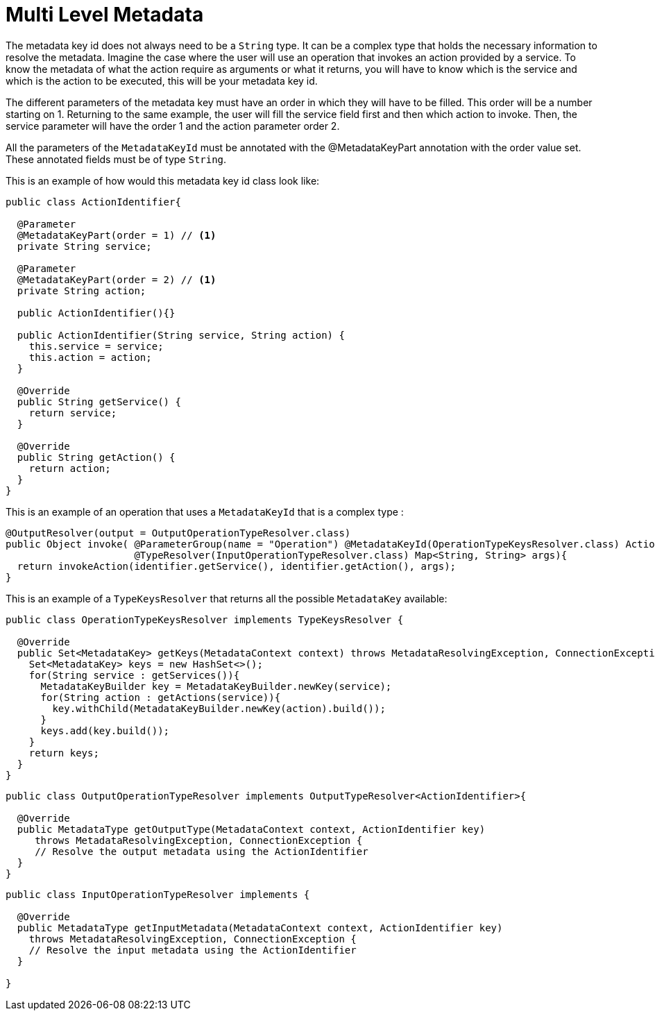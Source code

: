 = Multi Level Metadata

The metadata key id does not always need to be a `String` type. It can be a complex type that
holds the necessary information to resolve the metadata. Imagine the case where the user
will use an operation that invokes an action provided by a service. To know the metadata of what the action
require as arguments or what it returns, you will have to know which is the service and which is the action
to be executed, this will be your metadata key id.

The different parameters of the metadata key must have an order in which they will have
to be filled. This order will be a number starting on 1. Returning to the same example, the user
will fill the service field first and then which action to invoke. Then, the service
parameter will have the order 1 and the action parameter order 2.

All the parameters of the `MetadataKeyId` must be annotated with the @MetadataKeyPart annotation with
the order value set. These annotated fields must be of type `String`.

This is an example of how would this metadata key id class look like:

[source, java, linenums]
----
public class ActionIdentifier{

  @Parameter
  @MetadataKeyPart(order = 1) // <1>
  private String service;

  @Parameter
  @MetadataKeyPart(order = 2) // <1>
  private String action;

  public ActionIdentifier(){}

  public ActionIdentifier(String service, String action) {
    this.service = service;
    this.action = action;
  }

  @Override
  public String getService() {
    return service;
  }

  @Override
  public String getAction() {
    return action;
  }
}
----

This is an example of an operation that uses a `MetadataKeyId` that is a complex type :

[source, java, linenums]
----
@OutputResolver(output = OutputOperationTypeResolver.class)
public Object invoke( @ParameterGroup(name = "Operation") @MetadataKeyId(OperationTypeKeysResolver.class) ActionIdentifier identifier,
                      @TypeResolver(InputOperationTypeResolver.class) Map<String, String> args){
  return invokeAction(identifier.getService(), identifier.getAction(), args);
}
----

This is an example of a `TypeKeysResolver` that returns all the possible `MetadataKey` available:

[source, java, linenums]
----
public class OperationTypeKeysResolver implements TypeKeysResolver {

  @Override
  public Set<MetadataKey> getKeys(MetadataContext context) throws MetadataResolvingException, ConnectionException {
    Set<MetadataKey> keys = new HashSet<>();
    for(String service : getServices()){
      MetadataKeyBuilder key = MetadataKeyBuilder.newKey(service);
      for(String action : getActions(service)){
        key.withChild(MetadataKeyBuilder.newKey(action).build());
      }
      keys.add(key.build());
    }
    return keys;
  }
}
----

[source, java, linenums]
----
public class OutputOperationTypeResolver implements OutputTypeResolver<ActionIdentifier>{

  @Override
  public MetadataType getOutputType(MetadataContext context, ActionIdentifier key)
     throws MetadataResolvingException, ConnectionException {
     // Resolve the output metadata using the ActionIdentifier
  }
}
----

[source, java, linenums]
----
public class InputOperationTypeResolver implements {

  @Override
  public MetadataType getInputMetadata(MetadataContext context, ActionIdentifier key)
    throws MetadataResolvingException, ConnectionException {
    // Resolve the input metadata using the ActionIdentifier
  }

}
----
